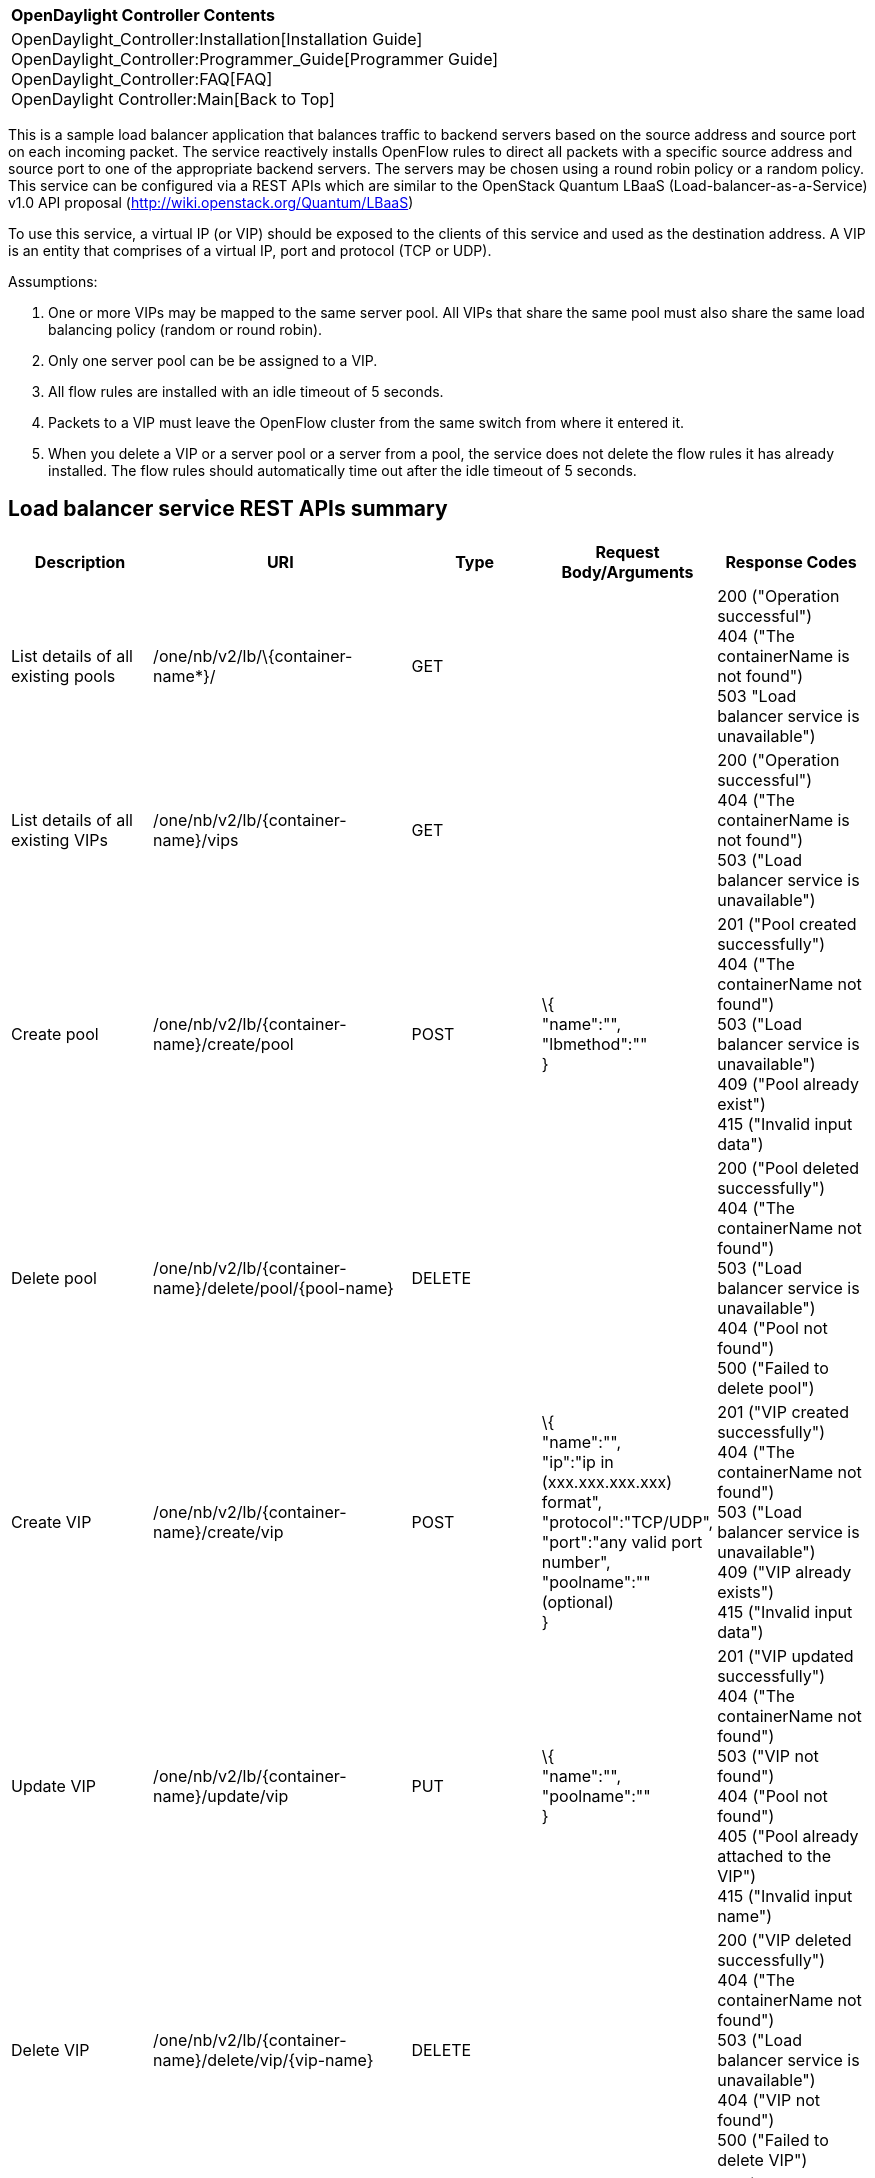 [cols="^",]
|===========================================================
|*OpenDaylight Controller Contents*
|OpenDaylight_Controller:Installation[Installation Guide] +
OpenDaylight_Controller:Programmer_Guide[Programmer Guide] +
OpenDaylight_Controller:FAQ[FAQ] +
OpenDaylight Controller:Main[Back to Top]
|===========================================================

This is a sample load balancer application that balances traffic to
backend servers based on the source address and source port on each
incoming packet. The service reactively installs OpenFlow rules to
direct all packets with a specific source address and source port to one
of the appropriate backend servers. The servers may be chosen using a
round robin policy or a random policy. This service can be configured
via a REST APIs which are similar to the OpenStack Quantum LBaaS
(Load-balancer-as-a-Service) v1.0 API proposal
(http://wiki.openstack.org/Quantum/LBaaS)

To use this service, a virtual IP (or VIP) should be exposed to the
clients of this service and used as the destination address. A VIP is an
entity that comprises of a virtual IP, port and protocol (TCP or UDP).

Assumptions:

1.  One or more VIPs may be mapped to the same server pool. All VIPs
that share the same pool must also share the same load balancing policy
(random or round robin).
2.  Only one server pool can be be assigned to a VIP.
3.  All flow rules are installed with an idle timeout of 5 seconds.
4.  Packets to a VIP must leave the OpenFlow cluster from the same
switch from where it entered it.
5.  When you delete a VIP or a server pool or a server from a pool, the
service does not delete the flow rules it has already installed. The
flow rules should automatically time out after the idle timeout of 5
seconds.

[[load-balancer-service-rest-apis-summary]]
== Load balancer service REST APIs summary

[cols=",,,,",options="header",]
|=======================================================================
|Description |URI |Type |Request Body/Arguments |Response Codes
|List details of all existing pools |/one/nb/v2/lb/\{container-name*}/
|GET | |200 ("Operation successful") +
 404 ("The containerName is not found") +
503 "Load balancer service is unavailable")

|List details of all existing VIPs |/one/nb/v2/lb/\{container-name}/vips
|GET | |200 ("Operation successful") +
404 ("The containerName is not found") +
503 ("Load balancer service is unavailable")

|Create pool |/one/nb/v2/lb/\{container-name}/create/pool |POST |\{ +
"name":"", +
"lbmethod":"" +
} |201 ("Pool created successfully") +
404 ("The containerName not found") +
503 ("Load balancer service is unavailable") +
409 ("Pool already exist") +
415 ("Invalid input data")

|Delete pool |/one/nb/v2/lb/\{container-name}/delete/pool/\{pool-name}
|DELETE | |200 ("Pool deleted successfully") +
404 ("The containerName not found") +
 503 ("Load balancer service is unavailable") +
 404 ("Pool not found") +
 500 ("Failed to delete pool")

|Create VIP |/one/nb/v2/lb/\{container-name}/create/vip |POST |\{ +
 "name":"", +
 "ip":"ip in (xxx.xxx.xxx.xxx) format", +
 "protocol":"TCP/UDP", +
 "port":"any valid port number", +
 "poolname":"" (optional) +
 } |201 ("VIP created successfully") +
 404 ("The containerName not found") +
 503 ("Load balancer service is unavailable") +
 409 ("VIP already exists") +
 415 ("Invalid input data")

|Update VIP |/one/nb/v2/lb/\{container-name}/update/vip |PUT |\{ +
 "name":"", +
 "poolname":"" +
 } |201 ("VIP updated successfully") +
 404 ("The containerName not found") +
 503 ("VIP not found") +
 404 ("Pool not found") +
 405 ("Pool already attached to the VIP") +
 415 ("Invalid input name")

|Delete VIP |/one/nb/v2/lb/\{container-name}/delete/vip/\{vip-name}
|DELETE | |200 ("VIP deleted successfully") +
 404 ("The containerName not found") +
 503 ("Load balancer service is unavailable") +
 404 ("VIP not found") +
 500 ("Failed to delete VIP")

|Create pool member |/one/nb/v2/lb/\{container-name}/create/poolmember
|POST |\{ +
 "name":"", +
 "ip":"ip in (xxx.xxx.xxx.xxx) format", +
 "poolname":"existing pool name" +
 } |201 ("Pool member created successfully") +
 404 ("The containerName not found") +
 503 ("Load balancer service is unavailable") +
 404 ("Pool not found") +
 409 ("Pool member already exists") +
 415 ("Invalid input data")

|Delete pool member
|/one/nb/v2/lb/\{container-name}/delete/poolmember/\{pool-member-name}/\{pool-name}
|DELETE | |200 ("Pool member deleted successfully") +
 404 ("The containerName not found") +
 503 ("Load balancer service is unavailable") +
 404 ("Pool member not found") +
 404 ("Pool not found")
|=======================================================================

*Current implementation of opendaylight usage 'default' as a container
name  +
NOTE:Property "name" of each individual entity must be unique.

[[load-balancer-service-in-action]]
== Load balancer service in action

\1. Start opendaylight controller - make sure samples.loadbalancer &
samples.loadbalancer.northbound modules are loaded by the controller.

\2. Create any mininet topology and connect it to the controller. For
this example we assume tree topology with depth=2,fanout=4. This
topology will create 16 hosts, 4 edge switches each connected to 4
hosts, and 1 core switch connected to all the 4 edge switches. You can
use following command to start mininet with this tree topology

-----------------------------------------------------------------------------------------
mn --topo=tree,2,4 --controller=remote,ip=<Host IP where controller is running>,port=6633
-----------------------------------------------------------------------------------------

`   This default tree topology will assign ip address from 10.0.0.1 - 10.0.0.16/8 IP range to its 16 hosts.`

\3. Add default gateway in opendaylight for the mininet network as
mentioned in the following URL:
https://wiki.opendaylight.org/view/OpenDaylight_Controller:Installation

\4. Execute the command "pingall" in mininet and make sure that all the
hosts are reachable from each other.

\5. Create load balancer pool with round robin load balancing policy

------------------------------------------------------------------------------------------------------------------------------------
curl --user "admin":"admin" -H "Accept: application/json" -H "Content-type: application/json" -X POST  
                         http://<Controller_IP>:8080/one/nb/v2/lb/default/create/pool -d '{"name":"PoolRR","lbmethod":"roundrobin"}'
------------------------------------------------------------------------------------------------------------------------------------

\6. Create load balancer VIP

-------------------------------------------------------------------------------------------------------------------------------------------------------------------
curl --user "admin":"admin" -H "Accept: application/json" -H "Content-type: application/json" -X POST  
             http://<Controller_IP>:8080/one/nb/v2/lb/default/create/vip -d '{"name":"VIP-RR","ip":"10.0.0.20","protocol":"TCP","port":"5550","poolname":"PoolRR"}'
-------------------------------------------------------------------------------------------------------------------------------------------------------------------

Pool-name data in above REST call is optional. In case there is no pool
exist while creating VIP, user can attach the pool at later point of
time using the following REST call:

-------------------------------------------------------------------------------------------------------------------------------
curl --user "admin":"admin" -H "Accept: application/json" -H "Content-type: application/json" -X PUT  
                         http://<Controller_IP>:8080/one/nb/v2/lb/default/update/vip -d '{"name":"VIP-RR","poolname":"PoolRR"}'
-------------------------------------------------------------------------------------------------------------------------------

\7. Add pool members to the load balancer pool. Host H1 (10.0.0.1) will
be used as a source/client that will send traffic to the VIP.

---------------------------------------------------------------------------------------------------------------------------------------------------
curl --user "admin":"admin" -H "Accept: application/json" -H "Content-type: application/json" -X POST  
                         http://<Controller_IP>:8080/one/nb/v2/lb/default/create/poolmember -d '{"name":"PM2","ip":"10.0.0.2","poolname":"PoolRR"}'

curl --user "admin":"admin" -H "Accept: application/json" -H "Content-type: application/json" -X POST  
                         http://<Controller_IP>:8080/one/nb/v2/lb/default/create/poolmember -d '{"name":"PM3","ip":"10.0.0.3","poolname":"PoolRR"}'
---------------------------------------------------------------------------------------------------------------------------------------------------

`   Similarly you can add all the remaining 13 hosts to the pool. `

\8. Since VIP created in step 6, doesn't exist in the network,
opendaylight controller won't be able to resolve ARP for IP of the VIP.
Load balancer application assumes that if VIP is configured and exposed
by user to internal/external network, packets that are destined to the
VIP's IP address will get routed to it through external mechanisms. For
this example, we can locally resolve the ARP for the VIP's IP, by adding
static entry to the ARP table of the client/source host. The steps below
will take you through details of how to accomplish that.

\9. Spawn xterm for hosts h1 to h4 from mininet prompt.

\10. Add static ARP entry for VIP's IP address in the host h1 arp cache.
Execute the following command in h1 xterm window to add the ARP entry

----------------------------------
arp -s 10.0.0.20 00:00:10:00:00:20
----------------------------------

\11. On hosts h2-h3-h4, start iperf server instances that listen on port
5550

----------------
iperf -s -p 5550
----------------

\12. On h1, start iperf client that sends traffic to the virtual ip
address

--------------------------
iperf -c 10.0.0.20 -p 5550
--------------------------

\13. You should see that iperf client connects to the iperf server
running on host h2.

\14. Once the previous test of iperf finishes, trigger the iperf client
again, and this time it will connect to the iperf server running on host
h3. Similarly in next iteration it will connect to the h4 in round robin
fashion.

Similarly ,you can try the random load balancing policy by create load
balancer pool with "random" policy.

You can execute the following curl commands to clean up the load
balancer entities you created in step 6,7 and 8.

\1. Delete pool members:

-----------------------------------------------------------------------------------------------------------------------------------------------
curl --user "admin":"admin"  -H "Accept: application/json" -H "Content-type: application/json" -X DELETE
                                                                 http://<Controller_IP>:8080/one/nb/v2/lb/default/delete/poolmember/PM2/PoolRR'
-----------------------------------------------------------------------------------------------------------------------------------------------

`   You can delete remaining pool members similarly.`

\2. Delete VIP

----------------------------------------------------------------------------------------------------------------------------------
curl --user "admin":"admin"  -H "Accept: application/json" -H "Content-type: application/json" -X DELETE 
                                                                http://<Controller_IP>:8080/one/nb/v2/lb/default/delete/vip/VIP-RR
----------------------------------------------------------------------------------------------------------------------------------

\3. Delete pool:

-----------------------------------------------------------------------------------------------------------------------------------
curl --user "admin":"admin"  -H "Accept: application/json" -H "Content-type: application/json" -X DELETE
                                                                http://<Controller_IP>:8080/one/nb/v2/lb/default/delete/pool/PoolRR
-----------------------------------------------------------------------------------------------------------------------------------

Category:OpenDaylight Controller[Category:OpenDaylight Controller]
